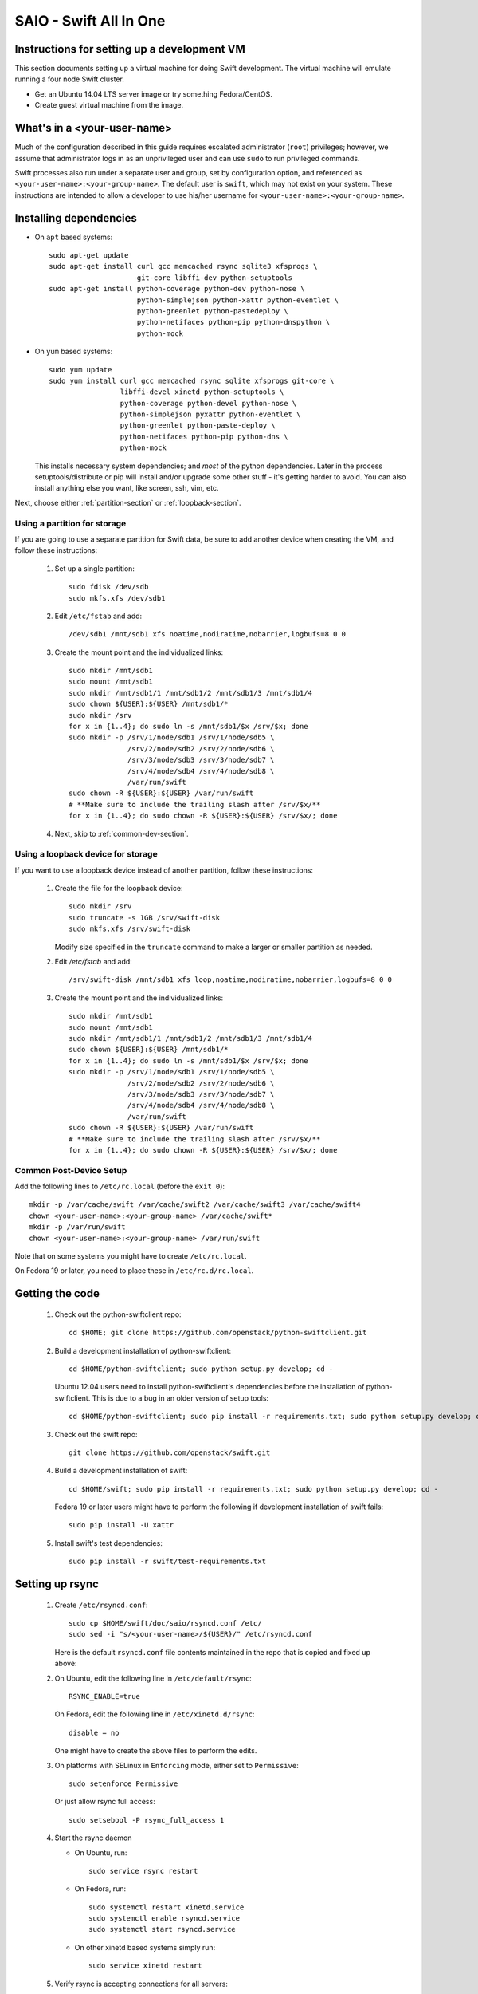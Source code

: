 =======================
SAIO - Swift All In One
=======================

---------------------------------------------
Instructions for setting up a development VM
---------------------------------------------

This section documents setting up a virtual machine for doing Swift
development.  The virtual machine will emulate running a four node Swift
cluster.

* Get an Ubuntu 14.04 LTS server image or try something
  Fedora/CentOS.

* Create guest virtual machine from the image.

----------------------------
What's in a <your-user-name>
----------------------------

Much of the configuration described in this guide requires escalated
administrator (``root``) privileges; however, we assume that administrator logs
in as an unprivileged user and can use ``sudo`` to run privileged commands.

Swift processes also run under a separate user and group, set by configuration
option, and referenced as ``<your-user-name>:<your-group-name>``.  The default user
is ``swift``, which may not exist on your system.  These instructions are
intended to allow a developer to use his/her username for
``<your-user-name>:<your-group-name>``.

-----------------------
Installing dependencies
-----------------------

* On ``apt`` based systems::

        sudo apt-get update
        sudo apt-get install curl gcc memcached rsync sqlite3 xfsprogs \
                             git-core libffi-dev python-setuptools
        sudo apt-get install python-coverage python-dev python-nose \
                             python-simplejson python-xattr python-eventlet \
                             python-greenlet python-pastedeploy \
                             python-netifaces python-pip python-dnspython \
                             python-mock

* On ``yum`` based systems::

        sudo yum update
        sudo yum install curl gcc memcached rsync sqlite xfsprogs git-core \
                         libffi-devel xinetd python-setuptools \
                         python-coverage python-devel python-nose \
                         python-simplejson pyxattr python-eventlet \
                         python-greenlet python-paste-deploy \
                         python-netifaces python-pip python-dns \
                         python-mock

  This installs necessary system dependencies; and *most* of the python
  dependencies.  Later in the process setuptools/distribute or pip will
  install and/or upgrade some other stuff - it's getting harder to avoid.
  You can also install anything else you want, like screen, ssh, vim, etc.

Next, choose either :ref:`partition-section` or :ref:`loopback-section`.

.. _partition-section:

Using a partition for storage
=============================

If you are going to use a separate partition for Swift data, be sure to add
another device when creating the VM, and follow these instructions:

  #. Set up a single partition::

        sudo fdisk /dev/sdb
        sudo mkfs.xfs /dev/sdb1

  #. Edit ``/etc/fstab`` and add::

        /dev/sdb1 /mnt/sdb1 xfs noatime,nodiratime,nobarrier,logbufs=8 0 0

  #. Create the mount point and the individualized links::

        sudo mkdir /mnt/sdb1
        sudo mount /mnt/sdb1
        sudo mkdir /mnt/sdb1/1 /mnt/sdb1/2 /mnt/sdb1/3 /mnt/sdb1/4
        sudo chown ${USER}:${USER} /mnt/sdb1/*
        sudo mkdir /srv
        for x in {1..4}; do sudo ln -s /mnt/sdb1/$x /srv/$x; done
        sudo mkdir -p /srv/1/node/sdb1 /srv/1/node/sdb5 \
                      /srv/2/node/sdb2 /srv/2/node/sdb6 \
                      /srv/3/node/sdb3 /srv/3/node/sdb7 \
                      /srv/4/node/sdb4 /srv/4/node/sdb8 \
                      /var/run/swift
        sudo chown -R ${USER}:${USER} /var/run/swift
        # **Make sure to include the trailing slash after /srv/$x/**
        for x in {1..4}; do sudo chown -R ${USER}:${USER} /srv/$x/; done

  #. Next, skip to :ref:`common-dev-section`.


.. _loopback-section:

Using a loopback device for storage
===================================

If you want to use a loopback device instead of another partition, follow
these instructions:

  #. Create the file for the loopback device::

        sudo mkdir /srv
        sudo truncate -s 1GB /srv/swift-disk
        sudo mkfs.xfs /srv/swift-disk

     Modify size specified in the ``truncate`` command to make a larger or
     smaller partition as needed.

  #. Edit `/etc/fstab` and add::

        /srv/swift-disk /mnt/sdb1 xfs loop,noatime,nodiratime,nobarrier,logbufs=8 0 0

  #. Create the mount point and the individualized links::

        sudo mkdir /mnt/sdb1
        sudo mount /mnt/sdb1
        sudo mkdir /mnt/sdb1/1 /mnt/sdb1/2 /mnt/sdb1/3 /mnt/sdb1/4
        sudo chown ${USER}:${USER} /mnt/sdb1/*
        for x in {1..4}; do sudo ln -s /mnt/sdb1/$x /srv/$x; done
        sudo mkdir -p /srv/1/node/sdb1 /srv/1/node/sdb5 \
                      /srv/2/node/sdb2 /srv/2/node/sdb6 \
                      /srv/3/node/sdb3 /srv/3/node/sdb7 \
                      /srv/4/node/sdb4 /srv/4/node/sdb8 \
                      /var/run/swift
        sudo chown -R ${USER}:${USER} /var/run/swift
        # **Make sure to include the trailing slash after /srv/$x/**
        for x in {1..4}; do sudo chown -R ${USER}:${USER} /srv/$x/; done


.. _common-dev-section:

Common Post-Device Setup
========================

Add the following lines to ``/etc/rc.local`` (before the ``exit 0``)::

        mkdir -p /var/cache/swift /var/cache/swift2 /var/cache/swift3 /var/cache/swift4
        chown <your-user-name>:<your-group-name> /var/cache/swift*
        mkdir -p /var/run/swift
        chown <your-user-name>:<your-group-name> /var/run/swift

Note that on some systems you might have to create ``/etc/rc.local``.

On Fedora 19 or later, you need to place these in ``/etc/rc.d/rc.local``.

----------------
Getting the code
----------------

  #. Check out the python-swiftclient repo::

        cd $HOME; git clone https://github.com/openstack/python-swiftclient.git

  #. Build a development installation of python-swiftclient::

        cd $HOME/python-swiftclient; sudo python setup.py develop; cd -

     Ubuntu 12.04 users need to install python-swiftclient's dependencies before the installation of
     python-swiftclient. This is due to a bug in an older version of setup tools::

        cd $HOME/python-swiftclient; sudo pip install -r requirements.txt; sudo python setup.py develop; cd -

  #. Check out the swift repo::

        git clone https://github.com/openstack/swift.git

  #. Build a development installation of swift::

        cd $HOME/swift; sudo pip install -r requirements.txt; sudo python setup.py develop; cd -

     Fedora 19 or later users might have to perform the following if development
     installation of swift fails::

        sudo pip install -U xattr

  #. Install swift's test dependencies::

        sudo pip install -r swift/test-requirements.txt

----------------
Setting up rsync
----------------

  #. Create ``/etc/rsyncd.conf``::

        sudo cp $HOME/swift/doc/saio/rsyncd.conf /etc/
        sudo sed -i "s/<your-user-name>/${USER}/" /etc/rsyncd.conf

     Here is the default ``rsyncd.conf`` file contents maintained in the repo
     that is copied and fixed up above:

     .. literalinclude:: /../saio/rsyncd.conf

  #. On Ubuntu, edit the following line in ``/etc/default/rsync``::

        RSYNC_ENABLE=true

     On Fedora, edit the following line in ``/etc/xinetd.d/rsync``::

        disable = no

     One might have to create the above files to perform the edits.

  #. On platforms with SELinux in ``Enforcing`` mode, either set to ``Permissive``::

        sudo setenforce Permissive

     Or just allow rsync full access::

        sudo setsebool -P rsync_full_access 1

  #. Start the rsync daemon

     * On Ubuntu, run::

        sudo service rsync restart

     * On Fedora, run::

        sudo systemctl restart xinetd.service
        sudo systemctl enable rsyncd.service
        sudo systemctl start rsyncd.service

     * On other xinetd based systems simply run::

        sudo service xinetd restart

  #. Verify rsync is accepting connections for all servers::

        rsync rsync://pub@localhost/

     You should see the following output from the above command::

        account6012
        account6022
        account6032
        account6042
        container6011
        container6021
        container6031
        container6041
        object6010
        object6020
        object6030
        object6040

------------------
Starting memcached
------------------

On non-Ubuntu distros you need to ensure memcached is running::

        sudo service memcached start
        sudo chkconfig memcached on

or::

        sudo systemctl enable memcached.service
        sudo systemctl start memcached.service

The tempauth middleware stores tokens in memcached. If memcached is not
running, tokens cannot be validated, and accessing Swift becomes impossible.

---------------------------------------------------
Optional: Setting up rsyslog for individual logging
---------------------------------------------------

  #. Install the swift rsyslogd configuration::

        sudo cp $HOME/swift/doc/saio/rsyslog.d/10-swift.conf /etc/rsyslog.d/

     Be sure to review that conf file to determine if you want all the logs
     in one file vs. all the logs separated out, and if you want hourly logs
     for stats processing. For convenience, we provide its default contents
     below:

     .. literalinclude:: /../saio/rsyslog.d/10-swift.conf

  #. Edit ``/etc/rsyslog.conf`` and make the following change (usually in the
     "GLOBAL DIRECTIVES" section)::

        $PrivDropToGroup adm

  #. If using hourly logs (see above) perform::

        sudo mkdir -p /var/log/swift/hourly

     Otherwise perform::

        sudo mkdir -p /var/log/swift

  #. Setup the logging directory and start syslog:

     * On Ubuntu::

        sudo chown -R syslog.adm /var/log/swift
        sudo chmod -R g+w /var/log/swift
        sudo service rsyslog restart

     * On Fedora::

        sudo chown -R root:adm /var/log/swift
        sudo chmod -R g+w /var/log/swift
        sudo systemctl restart rsyslog.service

---------------------
Configuring each node
---------------------

After performing the following steps, be sure to verify that Swift has access
to resulting configuration files (sample configuration files are provided with
all defaults in line-by-line comments).

  #. Optionally remove an existing swift directory::

        sudo rm -rf /etc/swift

  #. Populate the ``/etc/swift`` directory itself::

        cd $HOME/swift/doc; sudo cp -r saio/swift /etc/swift; cd -
        sudo chown -R ${USER}:${USER} /etc/swift

  #. Update ``<your-user-name>`` references in the Swift config files::

        find /etc/swift/ -name \*.conf | xargs sudo sed -i "s/<your-user-name>/${USER}/"

The contents of the configuration files provided by executing the above
commands are as follows:

  #. ``/etc/swift/swift.conf``

     .. literalinclude:: /../saio/swift/swift.conf

  #. ``/etc/swift/proxy-server.conf``

     .. literalinclude:: /../saio/swift/proxy-server.conf

  #. ``/etc/swift/object-expirer.conf``

     .. literalinclude:: /../saio/swift/object-expirer.conf

  #. ``/etc/swift/container-reconciler.conf``

     .. literalinclude:: /../saio/swift/container-reconciler.conf

  #. ``/etc/swift/account-server/1.conf``

     .. literalinclude:: /../saio/swift/account-server/1.conf

  #. ``/etc/swift/container-server/1.conf``

     .. literalinclude:: /../saio/swift/container-server/1.conf

  #. ``/etc/swift/object-server/1.conf``

     .. literalinclude:: /../saio/swift/object-server/1.conf

  #. ``/etc/swift/account-server/2.conf``

     .. literalinclude:: /../saio/swift/account-server/2.conf

  #. ``/etc/swift/container-server/2.conf``

     .. literalinclude:: /../saio/swift/container-server/2.conf

  #. ``/etc/swift/object-server/2.conf``

     .. literalinclude:: /../saio/swift/object-server/2.conf

  #. ``/etc/swift/account-server/3.conf``

     .. literalinclude:: /../saio/swift/account-server/3.conf

  #. ``/etc/swift/container-server/3.conf``

     .. literalinclude:: /../saio/swift/container-server/3.conf

  #. ``/etc/swift/object-server/3.conf``

     .. literalinclude:: /../saio/swift/object-server/3.conf

  #. ``/etc/swift/account-server/4.conf``

     .. literalinclude:: /../saio/swift/account-server/4.conf

  #. ``/etc/swift/container-server/4.conf``

     .. literalinclude:: /../saio/swift/container-server/4.conf

  #. ``/etc/swift/object-server/4.conf``

     .. literalinclude:: /../saio/swift/object-server/4.conf

.. _setup_scripts:

------------------------------------
Setting up scripts for running Swift
------------------------------------

  #. Copy the SAIO scripts for resetting the environment::

        cd $HOME/swift/doc; cp saio/bin/* $HOME/bin; cd -
        chmod +x $HOME/bin/*

  #. Edit the ``$HOME/bin/resetswift`` script

     The template ``resetswift`` script looks like the following:

        .. literalinclude:: /../saio/bin/resetswift

     If you are using a loopback device add an environment var to
     subsitute ``/dev/sdb1`` with ``/srv/swift-disk``::

        echo "export SAIO_BLOCK_DEVICE=/srv/swift-disk" >> $HOME/.bashrc

     If you did not set up rsyslog for individual logging, remove the ``find
     /var/log/swift...`` line::

        sed -i "/find \/var\/log\/swift/d" $HOME/bin/resetswift

     On Fedora, replace ``service <name> restart`` with ``systemctl restart
     <name>.service``::

        sed -i "s/service \(.*\) restart/systemctl restart \1.service/" $HOME/bin/resetswift


  #. Install the sample configuration file for running tests::

        cp $HOME/swift/test/sample.conf /etc/swift/test.conf

     The template ``test.conf`` looks like the following:

        .. literalinclude:: /../../test/sample.conf

  #. Add an environment variable for running tests below::

        echo "export SWIFT_TEST_CONFIG_FILE=/etc/swift/test.conf" >> $HOME/.bashrc

  #. Be sure that your ``PATH`` includes the ``bin`` directory::

        echo "export PATH=${PATH}:$HOME/bin" >> $HOME/.bashrc

  #. Source the above environment variables into your current environment::

        . $HOME/.bashrc

  #. Construct the initial rings using the provided script::

        remakerings

     The ``remakerings`` script looks like the following:

        .. literalinclude:: /../saio/bin/remakerings

     You can expect the output from this command to produce the following.  Note
     that 3 object rings are created in order to test storage policies and EC in
     the SAIO environment.  The EC ring is the only one with all 8 devices.
     There are also two replication rings, one for 3x replication and another
     for 2x replication, but those rings only use 4 devices::

        Device d0r1z1-127.0.0.1:6010R127.0.0.1:6010/sdb1_"" with 1.0 weight got id 0
        Device d1r1z2-127.0.0.1:6020R127.0.0.1:6020/sdb2_"" with 1.0 weight got id 1
        Device d2r1z3-127.0.0.1:6030R127.0.0.1:6030/sdb3_"" with 1.0 weight got id 2
        Device d3r1z4-127.0.0.1:6040R127.0.0.1:6040/sdb4_"" with 1.0 weight got id 3
        Reassigned 1024 (100.00%) partitions. Balance is now 0.00.  Dispersion is now 0.00
        Device d0r1z1-127.0.0.1:6010R127.0.0.1:6010/sdb1_"" with 1.0 weight got id 0
        Device d1r1z2-127.0.0.1:6020R127.0.0.1:6020/sdb2_"" with 1.0 weight got id 1
        Device d2r1z3-127.0.0.1:6030R127.0.0.1:6030/sdb3_"" with 1.0 weight got id 2
        Device d3r1z4-127.0.0.1:6040R127.0.0.1:6040/sdb4_"" with 1.0 weight got id 3
        Reassigned 1024 (100.00%) partitions. Balance is now 0.00.  Dispersion is now 0.00
        Device d0r1z1-127.0.0.1:6010R127.0.0.1:6010/sdb1_"" with 1.0 weight got id 0
        Device d1r1z1-127.0.0.1:6010R127.0.0.1:6010/sdb5_"" with 1.0 weight got id 1
        Device d2r1z2-127.0.0.1:6020R127.0.0.1:6020/sdb2_"" with 1.0 weight got id 2
        Device d3r1z2-127.0.0.1:6020R127.0.0.1:6020/sdb6_"" with 1.0 weight got id 3
        Device d4r1z3-127.0.0.1:6030R127.0.0.1:6030/sdb3_"" with 1.0 weight got id 4
        Device d5r1z3-127.0.0.1:6030R127.0.0.1:6030/sdb7_"" with 1.0 weight got id 5
        Device d6r1z4-127.0.0.1:6040R127.0.0.1:6040/sdb4_"" with 1.0 weight got id 6
        Device d7r1z4-127.0.0.1:6040R127.0.0.1:6040/sdb8_"" with 1.0 weight got id 7
        Reassigned 1024 (100.00%) partitions. Balance is now 0.00.  Dispersion is now 0.00
        Device d0r1z1-127.0.0.1:6011R127.0.0.1:6011/sdb1_"" with 1.0 weight got id 0
        Device d1r1z2-127.0.0.1:6021R127.0.0.1:6021/sdb2_"" with 1.0 weight got id 1
        Device d2r1z3-127.0.0.1:6031R127.0.0.1:6031/sdb3_"" with 1.0 weight got id 2
        Device d3r1z4-127.0.0.1:6041R127.0.0.1:6041/sdb4_"" with 1.0 weight got id 3
        Reassigned 1024 (100.00%) partitions. Balance is now 0.00.  Dispersion is now 0.00
        Device d0r1z1-127.0.0.1:6012R127.0.0.1:6012/sdb1_"" with 1.0 weight got id 0
        Device d1r1z2-127.0.0.1:6022R127.0.0.1:6022/sdb2_"" with 1.0 weight got id 1
        Device d2r1z3-127.0.0.1:6032R127.0.0.1:6032/sdb3_"" with 1.0 weight got id 2
        Device d3r1z4-127.0.0.1:6042R127.0.0.1:6042/sdb4_"" with 1.0 weight got id 3
        Reassigned 1024 (100.00%) partitions. Balance is now 0.00.  Dispersion is now 0.00

  #. Read more about Storage Policies and your SAIO :doc:`policies_saio`

  #. Verify the unit tests run::

        $HOME/swift/.unittests

     Note that the unit tests do not require any swift daemons running.

  #. Start the "main" Swift daemon processes (proxy, account, container, and
     object)::

        startmain

     (The "``Unable to increase file descriptor limit.  Running as non-root?``"
     warnings are expected and ok.)

     The ``startmain`` script looks like the following:

        .. literalinclude:: /../saio/bin/startmain

  #. Get an ``X-Storage-Url`` and ``X-Auth-Token``::

        curl -v -H 'X-Storage-User: test:tester' -H 'X-Storage-Pass: testing' http://127.0.0.1:8080/auth/v1.0

  #. Check that you can ``GET`` account::

        curl -v -H 'X-Auth-Token: <token-from-x-auth-token-above>' <url-from-x-storage-url-above>

  #. Check that ``swift`` command provided by the python-swiftclient package works::

        swift -A http://127.0.0.1:8080/auth/v1.0 -U test:tester -K testing stat

  #. Verify the functional tests run::

        $HOME/swift/.functests

     (Note: functional tests will first delete everything in the configured
     accounts.)

  #. Verify the probe tests run::

        $HOME/swift/.probetests

     (Note: probe tests will reset your environment as they call ``resetswift``
     for each test.)

----------------
Debugging Issues
----------------

If all doesn't go as planned, and tests fail, or you can't auth, or something
doesn't work, here are some good starting places to look for issues:

#. Everything is logged using system facilities -- usually in ``/var/log/syslog``,
   but possibly in ``/var/log/messages`` on e.g. Fedora -- so that is a good first
   place to look for errors (most likely python tracebacks).
#. Make sure all of the server processes are running.  For the base
   functionality, the Proxy, Account, Container, and Object servers
   should be running.
#. If one of the servers are not running, and no errors are logged to syslog,
   it may be useful to try to start the server manually, for example:
   ``swift-object-server /etc/swift/object-server/1.conf`` will start the
   object server.  If there are problems not showing up in syslog,
   then you will likely see the traceback on startup.
#. If you need to, you can turn off syslog for unit tests. This can be
   useful for environments where ``/dev/log`` is unavailable, or which
   cannot rate limit (unit tests generate a lot of logs very quickly).
   Open the file ``SWIFT_TEST_CONFIG_FILE`` points to, and change the
   value of ``fake_syslog`` to ``True``.
